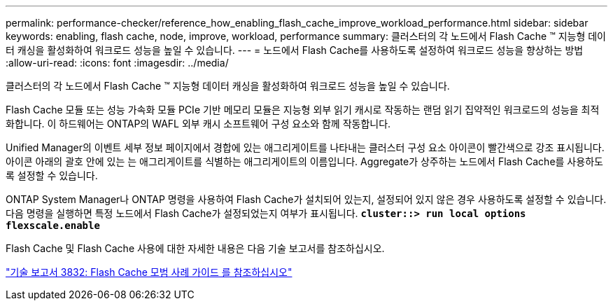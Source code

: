 ---
permalink: performance-checker/reference_how_enabling_flash_cache_improve_workload_performance.html 
sidebar: sidebar 
keywords: enabling, flash cache, node, improve, workload, performance 
summary: 클러스터의 각 노드에서 Flash Cache ™ 지능형 데이터 캐싱을 활성화하여 워크로드 성능을 높일 수 있습니다. 
---
= 노드에서 Flash Cache를 사용하도록 설정하여 워크로드 성능을 향상하는 방법
:allow-uri-read: 
:icons: font
:imagesdir: ../media/


[role="lead"]
클러스터의 각 노드에서 Flash Cache ™ 지능형 데이터 캐싱을 활성화하여 워크로드 성능을 높일 수 있습니다.

Flash Cache 모듈 또는 성능 가속화 모듈 PCIe 기반 메모리 모듈은 지능형 외부 읽기 캐시로 작동하는 랜덤 읽기 집약적인 워크로드의 성능을 최적화합니다. 이 하드웨어는 ONTAP의 WAFL 외부 캐시 소프트웨어 구성 요소와 함께 작동합니다.

Unified Manager의 이벤트 세부 정보 페이지에서 경합에 있는 애그리게이트를 나타내는 클러스터 구성 요소 아이콘이 빨간색으로 강조 표시됩니다. 아이콘 아래의 괄호 안에 있는 는 애그리게이트를 식별하는 애그리게이트의 이름입니다. Aggregate가 상주하는 노드에서 Flash Cache를 사용하도록 설정할 수 있습니다.

ONTAP System Manager나 ONTAP 명령을 사용하여 Flash Cache가 설치되어 있는지, 설정되어 있지 않은 경우 사용하도록 설정할 수 있습니다. 다음 명령을 실행하면 특정 노드에서 Flash Cache가 설정되었는지 여부가 표시됩니다. `*cluster::> run local options flexscale.enable*`

Flash Cache 및 Flash Cache 사용에 대한 자세한 내용은 다음 기술 보고서를 참조하십시오.

https://www.netapp.com/pdf.html?item=/media/19754-tr-3832.pdf["기술 보고서 3832: Flash Cache 모범 사례 가이드 를 참조하십시오"^]

